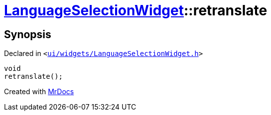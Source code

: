 [#LanguageSelectionWidget-retranslate]
= xref:LanguageSelectionWidget.adoc[LanguageSelectionWidget]::retranslate
:relfileprefix: ../
:mrdocs:


== Synopsis

Declared in `&lt;https://github.com/PrismLauncher/PrismLauncher/blob/develop/ui/widgets/LanguageSelectionWidget.h#L33[ui&sol;widgets&sol;LanguageSelectionWidget&period;h]&gt;`

[source,cpp,subs="verbatim,replacements,macros,-callouts"]
----
void
retranslate();
----



[.small]#Created with https://www.mrdocs.com[MrDocs]#
